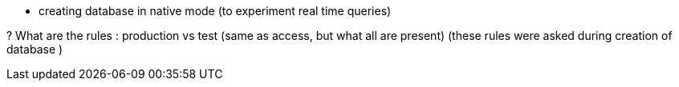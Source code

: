 * creating database in native mode (to experiment real time queries)

? What are the rules  : production vs test (same as access, but what all are present)
(these rules were asked during creation of database )